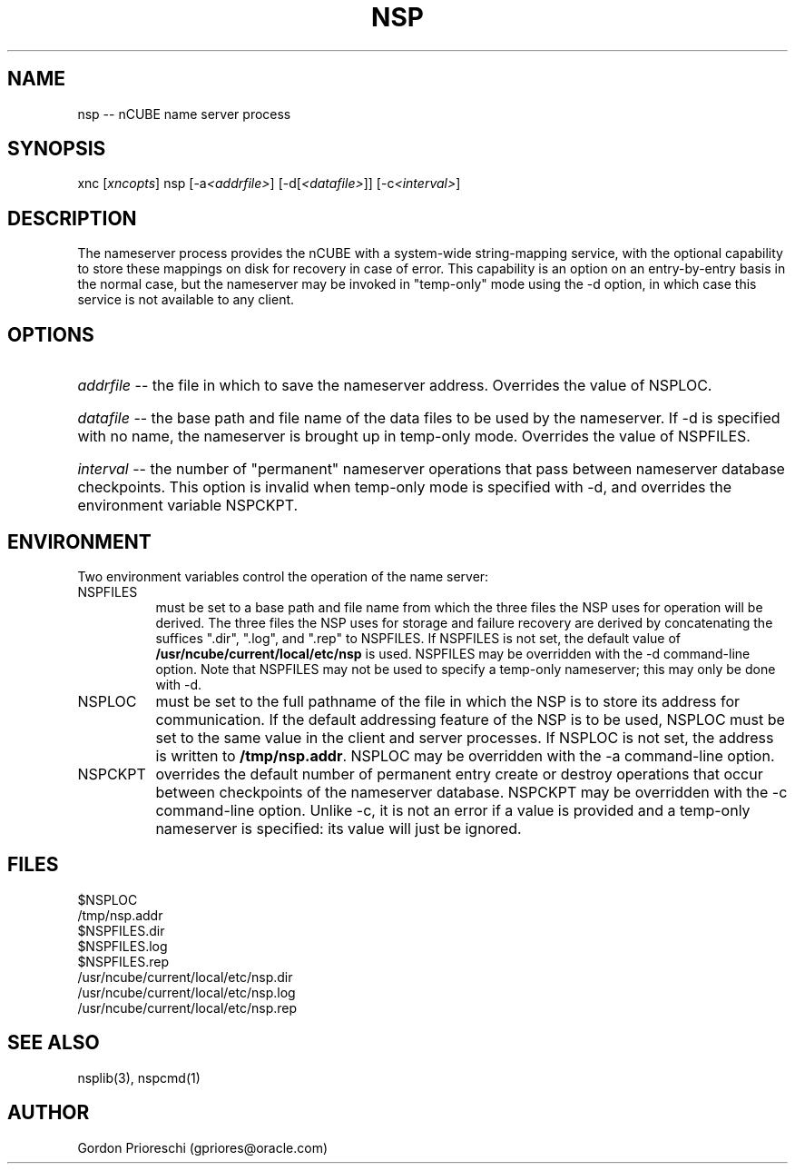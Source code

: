 .\ 
.\ $Header$ 
.\ 
.\ Copyright (c) 1991 by Oracle Corporation 
.\
.\   NAME
.\     nsp.8 - Man page for name server itself
.\
.\   DESCRIPTION
.\     Describes the actual invocation of the nameserver.
.\
.\   MODIFIED   (MM/DD/YY)
.\    gpriores   10/21/91 -  Creation 

.TH NSP 8 "May 29 1992" "nCUBE system software"
.SH NAME
nsp -- nCUBE name server process

.SH SYNOPSIS

xnc [\fIxncopts\fP] nsp [-a\fI<addrfile>\fP] [-d[\fI<datafile>\fP]] 
[-c\fI<interval>\fP]

.SH DESCRIPTION 
The nameserver process provides the nCUBE with a
system-wide string-mapping service, with the optional capability to
store these mappings on disk for recovery in case of error. This
capability is an option on an entry-by-entry basis in the normal case,
but the nameserver may be invoked in "temp-only" mode using the -d
option, in which case this service is not available to any client.

.SH OPTIONS

.HP 8
\fIaddrfile\fP -- the file in which to save the nameserver address. Overrides
the value of NSPLOC.

.HP 8
\fIdatafile\fP -- the base path and file name of the data files to be used
by the nameserver. If -d is specified with no name, the nameserver is
brought up in temp-only mode. Overrides the value of NSPFILES.

.HP 8
\fIinterval\fP -- the number of "permanent" nameserver operations that
pass between nameserver database checkpoints. This option is invalid
when temp-only mode is specified with -d, and overrides the
environment variable NSPCKPT.

.SH ENVIRONMENT
Two environment variables control the operation of the name server:

.TP 8
NSPFILES
must be set to a base path and file name from which the three files the NSP 
uses for operation will be derived. The three files the NSP uses for storage 
and failure 
recovery are derived by concatenating the suffices ".dir", ".log", 
and ".rep" 
to NSPFILES. If NSPFILES is not set, the default value of 
\fB/usr/ncube/current/local/etc/nsp\fP is used. NSPFILES may be
overridden with the -d command-line option. Note that
NSPFILES may not be used to specify a temp-only nameserver; this may
only be done with -d.

.TP 8
NSPLOC
must be set to the full pathname of the file in which the NSP is to store its 
address 
for communication. If the default addressing feature of the 
NSP is to be 
used, NSPLOC must be set to the same value in the client and server processes.
If NSPLOC is not set, the address is written to \fB/tmp/nsp.addr\fP.
NSPLOC may be overridden with the -a command-line option.

.TP 8
NSPCKPT
overrides the default number of permanent entry create or destroy
operations that occur between checkpoints of the nameserver database.
NSPCKPT may be overridden with the -c command-line option. Unlike -c,
it is not an error if a value is provided and a temp-only nameserver
is specified: its value will just be ignored.

.SH FILES
$NSPLOC
.br
/tmp/nsp.addr
.br
$NSPFILES.dir
.br
$NSPFILES.log
.br
$NSPFILES.rep
.br
/usr/ncube/current/local/etc/nsp.dir
.br
/usr/ncube/current/local/etc/nsp.log
.br
/usr/ncube/current/local/etc/nsp.rep

.SH SEE ALSO
nsplib(3), nspcmd(1)

.SH AUTHOR
Gordon Prioreschi (gpriores@oracle.com)
